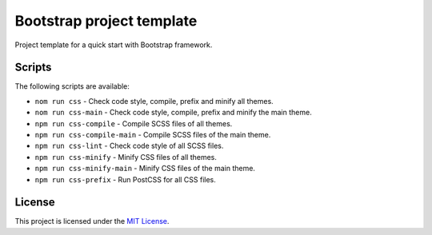 ==========================
Bootstrap project template
==========================

Project template for a quick start with Bootstrap framework.

Scripts
=======

The following scripts are available:

* ``nom run css`` - Check code style, compile, prefix and minify all themes.
* ``nom run css-main`` - Check code style, compile, prefix and minify the main theme.
* ``npm run css-compile`` - Compile SCSS files of all themes.
* ``npm run css-compile-main`` - Compile SCSS files of the main theme.
* ``npm run css-lint`` - Check code style of all SCSS files.
* ``npm run css-minify`` - Minify CSS files of all themes.
* ``npm run css-minify-main`` - Minify CSS files of the main theme.
* ``npm run css-prefix`` - Run PostCSS for all CSS files.

License
=======

This project is licensed under the
`MIT License <https://gitlab.com/pascalpepe/bootstrap-project-template/blob/master/LICENSE>`_.
